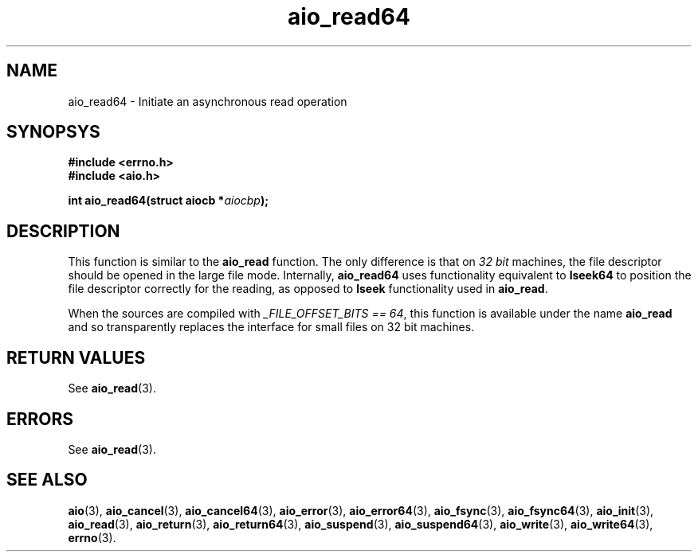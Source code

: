 .TH aio_read64 3 2009-06-10 "Linux 2.4" "Linux AIO"
.SH NAME
aio_read64 \- Initiate an asynchronous read operation
.SH SYNOPSYS
.nf
.B #include <errno.h>
.br 
.B #include <aio.h>
.sp
.br
.BI "int aio_read64(struct aiocb *" aiocbp ");"
.fi
.SH DESCRIPTION
This function is similar to the 
.BR "aio_read"
function.  The only
difference is that on 
.IR "32 bit"
machines, the file descriptor should
be opened in the large file mode.  Internally, 
.BR "aio_read64"
uses
functionality equivalent to 
.BR "lseek64"
to position the file descriptor correctly for the reading,
as opposed to 
.BR "lseek"
functionality used in 
.BR "aio_read" .

When the sources are compiled with 
.IR "_FILE_OFFSET_BITS == 64" ,
this
function is available under the name 
.BR "aio_read"
and so transparently
replaces the interface for small files on 32 bit machines.
.SH "RETURN VALUES"
See
.BR aio_read (3).
.SH ERRORS
See
.BR aio_read (3).
.SH "SEE ALSO"
.BR aio (3),
.BR aio_cancel (3),
.BR aio_cancel64 (3),
.BR aio_error (3),
.BR aio_error64 (3),
.BR aio_fsync (3),
.BR aio_fsync64 (3),
.BR aio_init (3),
.BR aio_read (3),
.BR aio_return (3),
.BR aio_return64 (3),
.BR aio_suspend (3),
.BR aio_suspend64 (3),
.BR aio_write (3),
.BR aio_write64 (3),
.BR errno (3).
